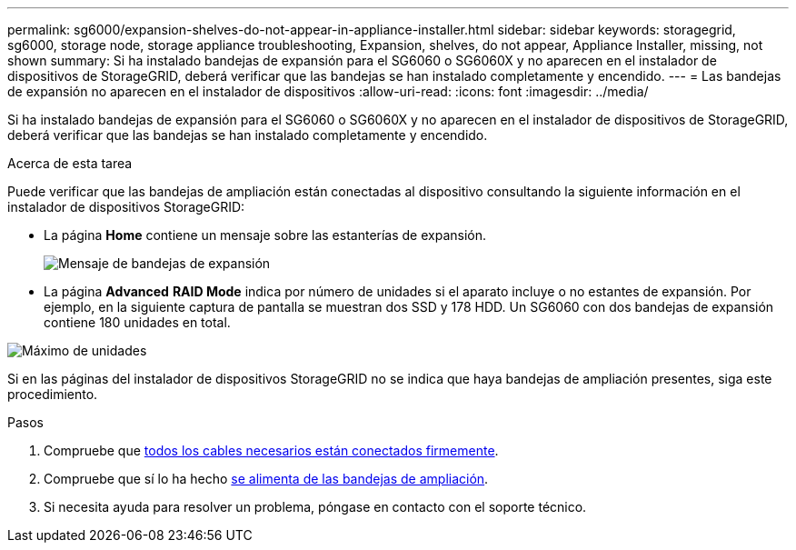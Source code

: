 ---
permalink: sg6000/expansion-shelves-do-not-appear-in-appliance-installer.html 
sidebar: sidebar 
keywords: storagegrid, sg6000, storage node, storage appliance troubleshooting, Expansion, shelves, do not appear, Appliance Installer, missing, not shown 
summary: Si ha instalado bandejas de expansión para el SG6060 o SG6060X y no aparecen en el instalador de dispositivos de StorageGRID, deberá verificar que las bandejas se han instalado completamente y encendido. 
---
= Las bandejas de expansión no aparecen en el instalador de dispositivos
:allow-uri-read: 
:icons: font
:imagesdir: ../media/


[role="lead"]
Si ha instalado bandejas de expansión para el SG6060 o SG6060X y no aparecen en el instalador de dispositivos de StorageGRID, deberá verificar que las bandejas se han instalado completamente y encendido.

.Acerca de esta tarea
Puede verificar que las bandejas de ampliación están conectadas al dispositivo consultando la siguiente información en el instalador de dispositivos StorageGRID:

* La página *Home* contiene un mensaje sobre las estanterías de expansión.
+
image::../media/expansion_shelf_home_page_msg.png[Mensaje de bandejas de expansión]

* La página *Advanced* *RAID Mode* indica por número de unidades si el aparato incluye o no estantes de expansión. Por ejemplo, en la siguiente captura de pantalla se muestran dos SSD y 178 HDD. Un SG6060 con dos bandejas de expansión contiene 180 unidades en total.


image::../media/expansion_shelves_shown_by_num_of_drives.png[Máximo de unidades]

Si en las páginas del instalador de dispositivos StorageGRID no se indica que haya bandejas de ampliación presentes, siga este procedimiento.

.Pasos
. Compruebe que xref:sg6060-cabling-optional-expansion-shelves.adoc[todos los cables necesarios están conectados firmemente].
. Compruebe que sí lo ha hecho xref:connecting-power-cords-and-applying-power-sg6000.adoc[se alimenta de las bandejas de ampliación].
. Si necesita ayuda para resolver un problema, póngase en contacto con el soporte técnico.

